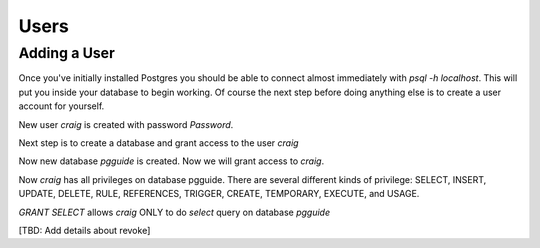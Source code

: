 Users
#####

Adding a User
-------------

Once you've initially installed Postgres you should be able to connect almost immediately with `psql -h localhost`. This will put you inside your database to begin working. Of course the next step before doing anything else is to create a user account for yourself.


.. code-block::SQL

    craig=# CREATE USER craig WITH PASSWORD 'Password';
    CREATE ROLE

New user `craig` is created with password `Password`.

Next step is to create a database and grant access to the user `craig`

.. code-block::SQL

    craig=# CREATE DATABASE pgguide;
    CREATE DATABASE

Now new database `pgguide` is created. Now we will grant access to `craig`.

.. code-block::SQL

    craig=# GRANT ALL PRIVILEGES ON DATABASE pgguide to craig;
    GRANT

Now `craig` has all privileges on database pgguide. There are several different kinds of privilege: SELECT, INSERT, UPDATE, DELETE, RULE, REFERENCES, TRIGGER, CREATE, TEMPORARY, EXECUTE, and USAGE.

.. code-block::SQL

    craig=# GRANT SELECT ON DATABASE pgguide to craig;
    GRANT

`GRANT SELECT` allows `craig` ONLY to do `select` query on database `pgguide`

[TBD: Add details about revoke]
